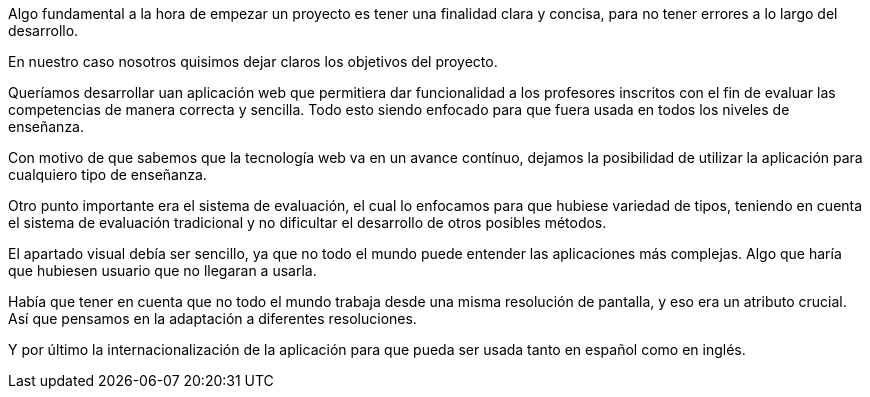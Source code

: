 Algo fundamental a la hora de empezar un proyecto es tener una finalidad clara y concisa, para no tener errores a lo largo del desarrollo.

En nuestro caso nosotros quisimos dejar claros los objetivos del proyecto. 

Queríamos desarrollar uan aplicación web que permitiera dar funcionalidad a los profesores inscritos con el fin de evaluar las competencias de manera correcta y sencilla. Todo esto siendo enfocado para que fuera usada en todos los niveles de enseñanza.

Con motivo de que sabemos que la tecnología web va en un avance contínuo, dejamos la posibilidad de utilizar la aplicación para cualquiero tipo de enseñanza.

Otro punto importante era el sistema de evaluación, el cual lo enfocamos para que hubiese variedad de tipos, teniendo en cuenta el sistema de evaluación tradicional y no dificultar el desarrollo de otros posibles métodos.

El apartado visual debía ser sencillo, ya que no todo el mundo puede entender las aplicaciones más complejas. Algo que haría que hubiesen usuario que no llegaran a usarla. 

Había que tener en cuenta que no todo el mundo trabaja desde una misma resolución de pantalla, y eso era un atributo crucial. Así que pensamos en la adaptación a diferentes resoluciones.

Y por último la internacionalización de la aplicación para que pueda ser usada tanto en español como en inglés.
